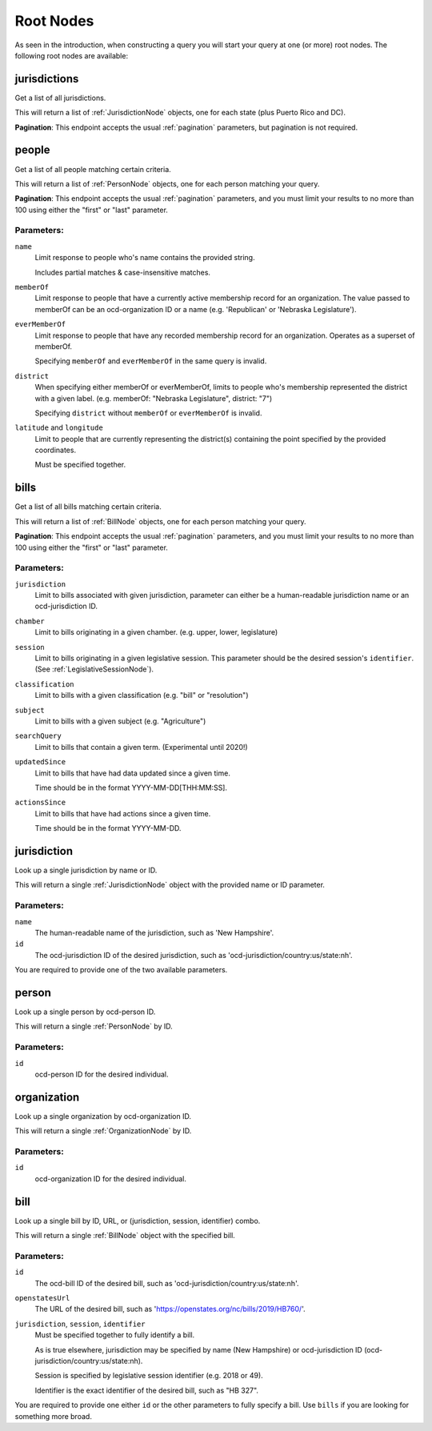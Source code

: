 Root Nodes
==========

As seen in the introduction, when constructing a query you will start your query
at one (or more) root nodes.  The following root nodes are available:

jurisdictions
-------------

Get a list of all jurisdictions.

This will return a list of :ref:`JurisdictionNode` objects, one for each state (plus Puerto Rico and DC).

**Pagination**: This endpoint accepts the usual :ref:`pagination` parameters, but pagination is not required.


people
------

Get a list of all people matching certain criteria.

This will return a list of :ref:`PersonNode` objects, one for each person matching your query.

**Pagination**: This endpoint accepts the usual :ref:`pagination` parameters, and you must limit your results to no more than 100 using either the "first" or "last" parameter.

Parameters:
~~~~~~~~~~~

``name``
    Limit response to people who's name contains the provided string.

    Includes partial matches & case-insensitive matches.

``memberOf``
    Limit response to people that have a currently active membership record for an organization.  The value passed to memberOf can be an ocd-organization ID or a name (e.g. 'Republican' or 'Nebraska Legislature').

``everMemberOf``
    Limit response to people that have any recorded membership record for an organization.  Operates as a superset of memberOf.
    
    Specifying ``memberOf`` and ``everMemberOf`` in the same query is invalid.

``district``
    When specifying either memberOf or everMemberOf, limits to people who's membership represented the district with a given label. 
    (e.g. memberOf: "Nebraska Legislature", district: "7")

    Specifying ``district`` without ``memberOf`` or ``everMemberOf`` is invalid.

``latitude`` and ``longitude``
    Limit to people that are currently representing the district(s) containing the point specified by the provided coordinates.

    Must be specified together.


.. _bills-root:

bills
-----

Get a list of all bills matching certain criteria.

This will return a list of :ref:`BillNode` objects, one for each person matching your query.

**Pagination**: This endpoint accepts the usual :ref:`pagination` parameters, and you must limit your results to no more than 100 using either the "first" or "last" parameter.

Parameters:
~~~~~~~~~~~

``jurisdiction``
    Limit to bills associated with given jurisdiction, parameter can either be a human-readable jurisdiction name or an ocd-jurisdiction ID. 

``chamber``
    Limit to bills originating in a given chamber.  (e.g. upper, lower, legislature)

``session``
    Limit to bills originating in a given legislative session.  This parameter should be the desired session's ``identifier``.  (See :ref:`LegislativeSessionNode`).

``classification``
    Limit to bills with a given classification (e.g. "bill" or "resolution")

``subject``
    Limit to bills with a given subject (e.g. "Agriculture")

``searchQuery``
    Limit to bills that contain a given term.  (Experimental until 2020!)

``updatedSince``
    Limit to bills that have had data updated since a given time.

    Time should be in the format YYYY-MM-DD[THH:MM:SS].

``actionsSince``
    Limit to bills that have had actions since a given time.

    Time should be in the format YYYY-MM-DD.


jurisdiction
------------

Look up a single jurisdiction by name or ID.

This will return a single :ref:`JurisdictionNode` object with the provided name or ID parameter.

Parameters:
~~~~~~~~~~~

``name``
    The human-readable name of the jurisdiction, such as 'New Hampshire'.
``id``
    The ocd-jurisdiction ID of the desired jurisdiction, such as 'ocd-jurisdiction/country:us/state:nh'.

You are required to provide one of the two available parameters.

person
------

Look up a single person by ocd-person ID.

This will return a single :ref:`PersonNode` by ID.

Parameters:
~~~~~~~~~~~

``id``
    ocd-person ID for the desired individual.

organization
------------

Look up a single organization by ocd-organization ID.

This will return a single :ref:`OrganizationNode` by ID.

Parameters:
~~~~~~~~~~~

``id``
    ocd-organization ID for the desired individual.

bill
----

Look up a single bill by ID, URL, or (jurisdiction, session, identifier) combo.

This will return a single :ref:`BillNode` object with the specified bill.

Parameters:
~~~~~~~~~~~

``id``
    The ocd-bill ID of the desired bill, such as 'ocd-jurisdiction/country:us/state:nh'.
``openstatesUrl``
    The URL of the desired bill, such as 'https://openstates.org/nc/bills/2019/HB760/'.
``jurisdiction``, ``session``, ``identifier``
    Must be specified together to fully identify a bill.

    As is true elsewhere, jurisdiction may be specified by name (New Hampshire) or ocd-jurisdiction ID (ocd-jurisdiction/country:us/state:nh).

    Session is specified by legislative session identifier (e.g. 2018 or 49).

    Identifier is the exact identifier of the desired bill, such as "HB 327".

You are required to provide one either ``id`` or the other parameters to fully specify a bill.  Use ``bills`` if you are looking for something more broad.
